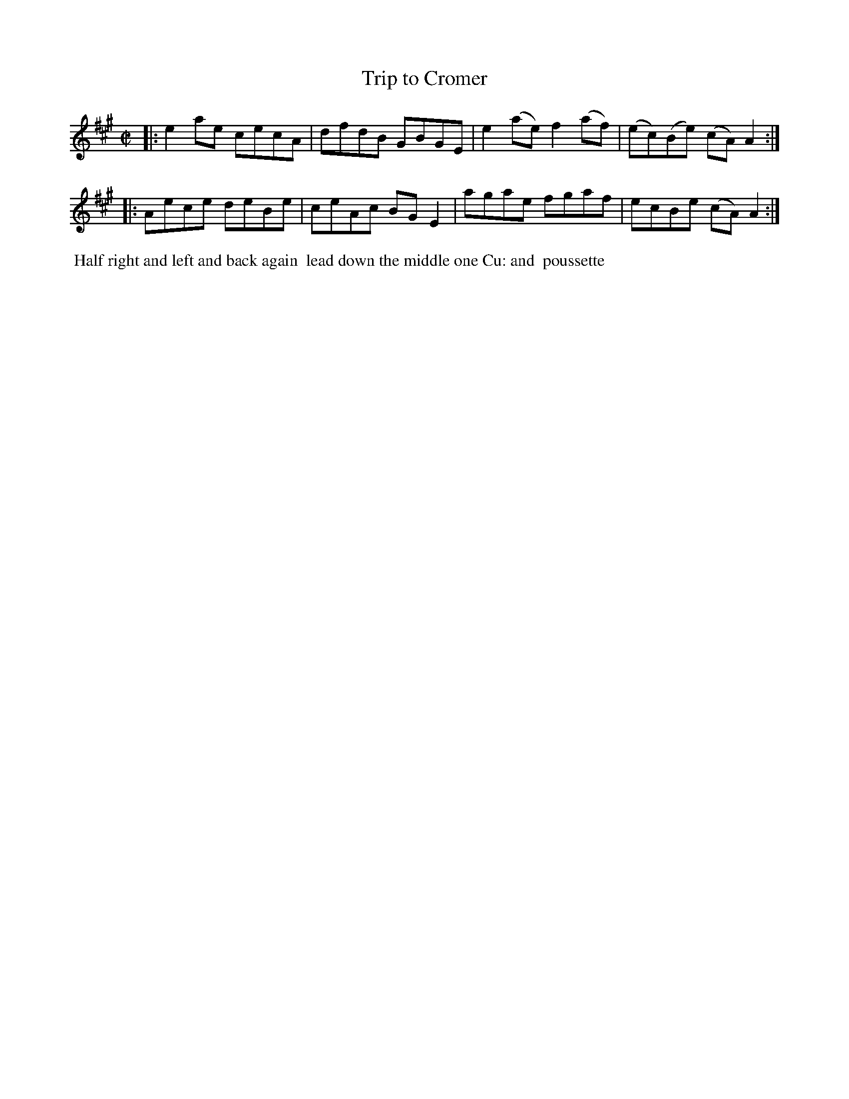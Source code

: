 X: 081
T: Trip to Cromer
%R: reel
M: C|
L: 1/8
Z: 2014 John Chambers <jc:trillian.mit.edu>
B: Chas & Sam Thompson "Twenty Four Country Dances for the Year 1802", London 1802, p.8 #1
F: http://folkopedia.efdss.org/images/4/41/Thompson_24_1802.PDF
K: A
|:\
e2ae cecA | dfdB GBGE |\
e2(ae) f2(af) | (ec)(Be) (cA)A2 :|
|:\
Aece deBe | ceAc BGE2 |\
agae fgaf | ecBe (cA)A2 :|
% - - - - - - - - - - - - - - - - - - - - - - - - -
%%begintext align
%% Half right and left and back again
%% lead down the middle one Cu: and
%% poussette
%%endtext
% - - - - - - - - - - - - - - - - - - - - - - - - -
